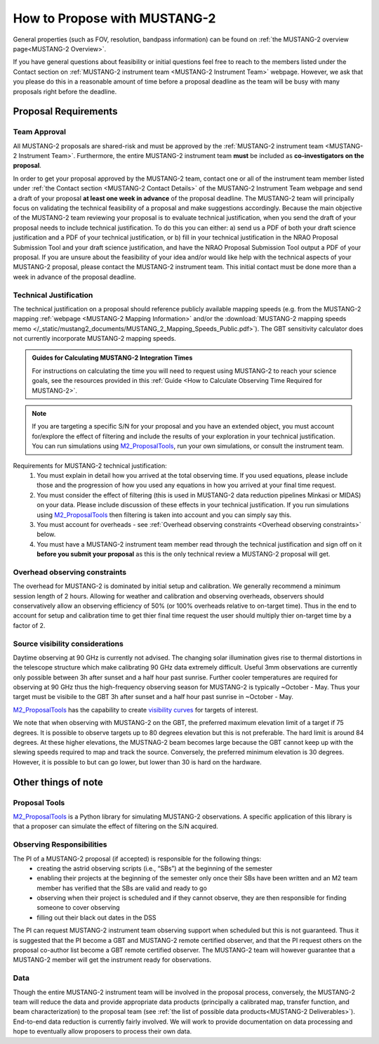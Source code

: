 .. _mustang2_proposal:

##############################
How to Propose with MUSTANG-2
##############################

General properties (such as FOV, resolution, bandpass information) can be found on :ref:`the MUSTANG-2 overview page<MUSTANG-2 Overview>`.

If you have general questions about feasibility or initial questions feel free to reach to the members listed under the Contact section on :ref:`MUSTANG-2 instrument team <MUSTANG-2 Instrument Team>` webpage. However, we ask that you please do this in a reasonable amount of time before a proposal deadline as the team will be busy with many proposals right before the deadline. 


Proposal Requirements
=====================

Team Approval
-------------
All MUSTANG-2 proposals are shared-risk and must be approved by the :ref:`MUSTANG-2 instrument team <MUSTANG-2 Instrument Team>`. Furthermore, the entire MUSTANG-2 instrument team **must** be included as **co-investigators on the proposal**. 

In order to get your proposal approved by the MUSTANG-2 team, contact one or all of the instrument team member listed under :ref:`the Contact section <MUSTANG-2 Contact Details>` of the MUSTANG-2 Instrument Team webpage and send a draft of your proposal **at least one week in advance** of the proposal deadline. The MUSTANG-2 team will principally focus on validating the technical feasibility of a proposal and make suggestions accordingly. Because the main objective of the MUSTANG-2 team reviewing your proposal is to evaluate technical justification, when you send the draft of your proposal needs to include technical justification. To do this you can either: a) send us a PDF of both your draft science justification and a PDF of your technical justification, or b) fill in your technical justification in the NRAO Proposal Submission Tool and your draft science justification, and have the NRAO Proposal Submission Tool output a PDF of your proposal. If you are unsure about the feasibility of your idea and/or would like help with the technical aspects of your MUSTANG-2 proposal, please contact the MUSTANG-2 instrument team. This initial contact must be done more than a week in advance of the proposal deadline. 

Technical Justification
-----------------------
The technical justification on a proposal should reference publicly available mapping speeds (e.g. from the MUSTANG-2 mapping :ref:`webpage <MUSTANG-2 Mapping Information>` and/or the :download:`MUSTANG-2 mapping speeds memo </_static/mustang2_documents/MUSTANG_2_Mapping_Speeds_Public.pdf>`). The GBT sensitivity calculator does not currently incorporate MUSTANG-2 mapping speeds.

.. admonition:: Guides for Calculating MUSTANG-2 Integration Times

    For instructions on calculating the time you will need to request using MUSTANG-2 to reach your science goals, see the resources provided in this :ref:`Guide <How to Calculate Observing Time Required for MUSTANG-2>`.

.. note:: 

	If you are targeting a specific S/N for your proposal and you have an extended object, you must account for/explore the effect of filtering and include the results of your exploration in your technical justification. You can run simulations using `M2_ProposalTools <https://m2-tj.readthedocs.io/en/latest/index.html>`_, run your own simulations, or consult the instrument team.

Requirements for MUSTANG-2 technical justification:
	1. You must explain in detail how you arrived at the total observing time. If you used equations, please include those and the progression of how you used any equations in how you arrived at your final time request. 
	2. You must consider the effect of filtering (this is used in MUSTANG-2 data reduction pipelines Minkasi or MIDAS) on your data. Please include discussion of these effects in your technical justification. If you run simulations using `M2_ProposalTools <https://m2-tj.readthedocs.io/en/latest/index.html>`_ then filtering is taken into account and you can simply say this.
	3. You must account for overheads - see :ref:`Overhead observing constraints <Overhead observing constraints>` below.
	4. You must have a MUSTANG-2 instrument team member read through the technical justification and sign off on it **before you submit your proposal** as this is the only technical review a MUSTANG-2 proposal will get. 

Overhead observing constraints
-------------------------------
The overhead for MUSTANG-2 is dominated by initial setup and calibration. We generally recommend a minimum session length of 2 hours. Allowing for weather and calibration and observing overheads, observers should conservatively allow an observing efficiency of 50% (or 100% overheads relative to on-target time). Thus in the end to account for setup and calibration time to get thier final time request the user should multiply thier on-target time by a factor of 2. 

Source visibility considerations
--------------------------------
Daytime observing at 90 GHz is currently not advised. The changing solar illumination gives rise to thermal distortions in the telescope structure which make calibrating 90 GHz data extremely difficult. Useful 3mm observations are currently only possible between 3h after sunset and a half hour past sunrise. Further cooler temperatures are required for observing at 90 GHz thus the high-frequency observing season for MUSTANG-2 is typically ~October - May. Thus your target must be visibile to the GBT 3h after sunset and a half hour past sunrise in ~October - May. 

`M2_ProposalTools <https://m2-tj.readthedocs.io/en/latest/index.html>`_ has the capability to create `visibility curves <https://m2-tj.readthedocs.io/en/latest/Visibility_From_GB.html>`_ for targets of interest. 

We note that when observing with MUSTANG-2 on the GBT, the preferred maximum elevation limit of a target if 75 degrees. It is possible to observe targets up to 80 degrees elevation but this is not preferable. The hard limit is around 84 degrees. At these higher elevations, the MUSTNAG-2 beam becomes large because the GBT cannot keep up with the slewing speeds required to map and track the source. Conversely, the preferred minimum elevation is 30 degrees. However, it is possible to but can go lower, but lower than 30 is hard on the hardware.

Other things of note
====================
Proposal Tools
--------------
`M2_ProposalTools <https://m2-tj.readthedocs.io/en/latest/index.html>`_ is a Python library for simulating MUSTANG-2 observations. A specific application of this library is that a proposer can simulate the effect of filtering on the S/N acquired.

Observing Responsibilities
--------------------------
The PI of a MUSTANG-2 proposal (if accepted) is responsible for the following things:
	- creating the astrid observing scripts (i.e., “SBs”) at the beginning of the semester
	- enabling their projects at the beginning of the semester only once their SBs have been written and an M2 team member has verified that the SBs are valid and ready to go
	- observing when their project is scheduled and if they cannot observe, they are then responsible for finding someone to cover observing
	- filling out their black out dates in the DSS
	
The PI can request MUSTANG-2 instrument team observing support when scheduled but this is not guaranteed. Thus it is suggested that the PI become a GBT and MUSTANG-2 remote certified observer, and that the PI request others on the proposal co-author list become a GBT remote certified observer. The MUSTANG-2 team will however guarantee that a MUSTANG-2 member will get the instrument ready for observations. 

Data
----
Though the entire MUSTANG-2 instrument team will be involved in the proposal process, conversely, the MUSTANG-2 team will reduce the data and provide appropriate data products (principally a calibrated map, transfer function, and beam characterization) to the proposal team (see :ref:`the list of possible data products<MUSTANG-2 Deliverables>`). End-to-end data reduction is currently fairly involved. We will work to provide documentation on data processing and hope to eventually allow proposers to process their own data. 
